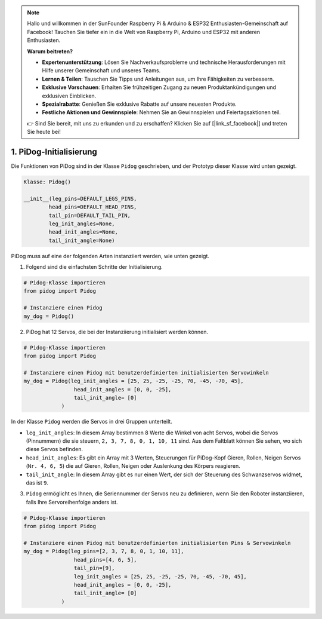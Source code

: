 .. note::

    Hallo und willkommen in der SunFounder Raspberry Pi & Arduino & ESP32 Enthusiasten-Gemeinschaft auf Facebook! Tauchen Sie tiefer ein in die Welt von Raspberry Pi, Arduino und ESP32 mit anderen Enthusiasten.

    **Warum beitreten?**

    - **Expertenunterstützung**: Lösen Sie Nachverkaufsprobleme und technische Herausforderungen mit Hilfe unserer Gemeinschaft und unseres Teams.
    - **Lernen & Teilen**: Tauschen Sie Tipps und Anleitungen aus, um Ihre Fähigkeiten zu verbessern.
    - **Exklusive Vorschauen**: Erhalten Sie frühzeitigen Zugang zu neuen Produktankündigungen und exklusiven Einblicken.
    - **Spezialrabatte**: Genießen Sie exklusive Rabatte auf unsere neuesten Produkte.
    - **Festliche Aktionen und Gewinnspiele**: Nehmen Sie an Gewinnspielen und Feiertagsaktionen teil.

    👉 Sind Sie bereit, mit uns zu erkunden und zu erschaffen? Klicken Sie auf [|link_sf_facebook|] und treten Sie heute bei!

1. PiDog-Initialisierung
============================

Die Funktionen von PiDog sind in der Klasse ``Pidog`` geschrieben, und der Prototyp dieser Klasse wird unten gezeigt.

.. code-block:: python

    Klasse: Pidog()

    __init__(leg_pins=DEFAULT_LEGS_PINS, 
            head_pins=DEFAULT_HEAD_PINS,
            tail_pin=DEFAULT_TAIL_PIN,
            leg_init_angles=None,
            head_init_angles=None,
            tail_init_angle=None)


PiDog muss auf eine der folgenden Arten instanziiert werden, wie unten gezeigt.

1. Folgend sind die einfachsten Schritte der Initialisierung.

.. code-block:: python

    # Pidog-Klasse importieren
    from pidog import Pidog

    # Instanziere einen Pidog
    my_dog = Pidog()

2. PiDog hat 12 Servos, die bei der Instanziierung initialisiert werden können.

.. code-block:: python

    # Pidog-Klasse importieren
    from pidog import Pidog

    # Instanziere einen Pidog mit benutzerdefinierten initialisierten Servowinkeln
    my_dog = Pidog(leg_init_angles = [25, 25, -25, -25, 70, -45, -70, 45],
                    head_init_angles = [0, 0, -25],
                    tail_init_angle= [0]
                )

In der Klasse ``Pidog`` werden die Servos in drei Gruppen unterteilt.

* ``leg_init_angles``: In diesem Array bestimmen 8 Werte die Winkel von acht Servos, wobei die Servos (Pinnummern) die sie steuern, ``2, 3, 7, 8, 0, 1, 10, 11`` sind. Aus dem Faltblatt können Sie sehen, wo sich diese Servos befinden.

* ``head_init_angles``: Es gibt ein Array mit 3 Werten, Steuerungen für PiDog-Kopf Gieren, Rollen, Neigen Servos (``Nr. 4, 6, 5``) die auf Gieren, Rollen, Neigen oder Auslenkung des Körpers reagieren.

* ``tail_init_angle``: In diesem Array gibt es nur einen Wert, der sich der Steuerung des Schwanzservos widmet, das ist ``9``.


3. ``Pidog`` ermöglicht es Ihnen, die Seriennummer der Servos neu zu definieren, wenn Sie den Roboter instanziieren, falls Ihre Servoreihenfolge anders ist.

.. code-block:: python

    # Pidog-Klasse importieren
    from pidog import Pidog

    # Instanziere einen Pidog mit benutzerdefinierten initialisierten Pins & Servowinkeln
    my_dog = Pidog(leg_pins=[2, 3, 7, 8, 0, 1, 10, 11], 
                    head_pins=[4, 6, 5],
                    tail_pin=[9],
                    leg_init_angles = [25, 25, -25, -25, 70, -45, -70, 45],
                    head_init_angles = [0, 0, -25],
                    tail_init_angle= [0]
                )
